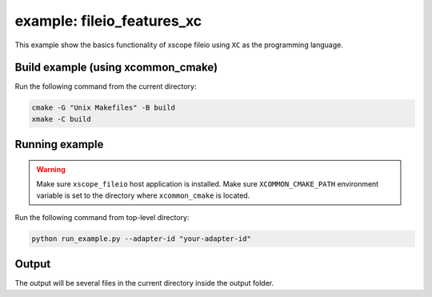 example: fileio_features_xc
===========================

This example show the basics functionality of xscope fileio using ``XC`` as the programming language. 

Build example (using xcommon_cmake)
-----------------------------------

Run the following command from the current directory: 

.. code-block:: console

  cmake -G "Unix Makefiles" -B build
  xmake -C build

Running example
---------------

.. warning::

  Make sure ``xscope_fileio`` host application is installed.
  Make sure ``XCOMMON_CMAKE_PATH`` environment variable is set to the directory where ``xcommon_cmake`` is located.
  
Run the following command from top-level directory:

.. code-block:: console

  python run_example.py --adapter-id "your-adapter-id"

Output
------

The output will be several files in the current directory inside the output folder. 

